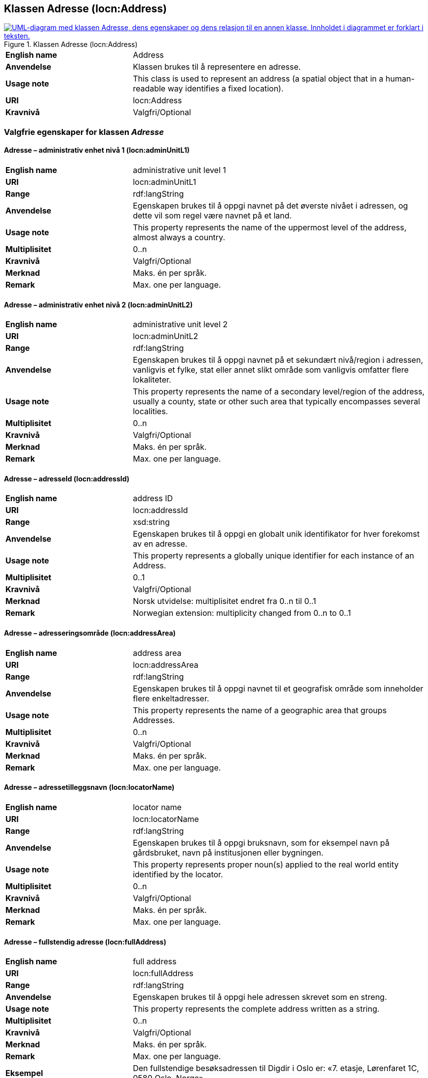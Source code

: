 == Klassen Adresse (locn:Address) [[Adresse]]

[[img-KlassenAdresse]]
.Klassen Adresse (locn:Address)
[link=images/KlassenAdresse.png]
image::images/KlassenAdresse.png[alt="UML-diagram med klassen Adresse, dens egenskaper og dens relasjon til en annen klasse. Innholdet i diagrammet er forklart i teksten."]

[cols="30s,70d"]
|===
|English name|Address
|Anvendelse|Klassen brukes til å representere en adresse.
|Usage note|This class is used to represent an address (a spatial object that in a human-readable way identifies a fixed location).
|URI|locn:Address
|Kravnivå|Valgfri/Optional
|===

=== Valgfrie egenskaper for klassen _Adresse_ [[Adresse-valgfrie-egenskaper]]

====  Adresse – administrativ enhet nivå 1 (locn:adminUnitL1) [[Adresse-admin-enhet-nivå1]]

[cols="30s,70d"]
|===
|English name|administrative unit level 1
|URI|locn:adminUnitL1
|Range|rdf:langString
|Anvendelse| Egenskapen brukes til å oppgi navnet på det øverste nivået i
adressen, og dette vil som regel være navnet på et land.
|Usage note| This property represents the name of the uppermost level of the
address, almost always a country.
|Multiplisitet|0..n
|Kravnivå|Valgfri/Optional
|Merknad| Maks. én per språk.
|Remark | Max. one per language.
|===

====  Adresse – administrativ enhet nivå 2 (locn:adminUnitL2) [[Adresse-admin-enhet-nivå2]]

[cols="30s,70d"]
|===
|English name|administrative unit level 2
|URI|locn:adminUnitL2
|Range|rdf:langString
|Anvendelse| Egenskapen brukes til å oppgi navnet på et sekundært nivå/region i
adressen, vanligvis et fylke, stat eller annet slikt område som
vanligvis omfatter flere lokaliteter.
|Usage note| This property represents the name of a secondary level/region of the
address, usually a county, state or other such area that typically
encompasses several localities.
|Multiplisitet|0..n
|Kravnivå|Valgfri/Optional
|Merknad | Maks. én per språk.
|Remark | Max. one per language.
|===

====  Adresse – adresseId (locn:addressId) [[Adresse-adresseId]]

[cols="30s,70d"]
|===
|English name|address ID
|URI|locn:addressId
|Range|xsd:string
|Anvendelse| Egenskapen brukes til å oppgi en globalt unik identifikator for hver
forekomst av en adresse.
|Usage note| This property represents a globally unique identifier for each
instance of an Address.
|Multiplisitet|0..1
|Kravnivå|Valgfri/Optional
|Merknad| Norsk utvidelse: multiplisitet endret fra 0..n til 0..1
|Remark | Norwegian extension: multiplicity changed from 0..n to 0..1
|===

====  Adresse – adresseringsområde (locn:addressArea) [[Adresse-adresseringsområde]]

[cols="30s,70d"]
|===
|English name|address area
|URI|locn:addressArea
|Range|rdf:langString
|Anvendelse| Egenskapen brukes til å oppgi navnet til et geografisk område som
inneholder flere enkeltadresser.
|Usage note| This property represents the name of a geographic area that groups
Addresses.
|Multiplisitet|0..n
|Kravnivå|Valgfri/Optional
|Merknad | Maks. én per språk.
|Remark | Max. one per language.
|===

====  Adresse – adressetilleggsnavn (locn:locatorName) [[Adresse-adressetilleggsnavn]]

[cols="30s,70d"]
|===
|English name|locator name
|URI|locn:locatorName
|Range|rdf:langString
|Anvendelse| Egenskapen brukes til å oppgi bruksnavn, som for eksempel navn
på gårdsbruket, navn på institusjonen eller bygningen.
|Usage note| This property represents proper noun(s) applied to the real world
entity identified by the locator.
|Multiplisitet|0..n
|Kravnivå|Valgfri/Optional
|Merknad | Maks. én per språk.
|Remark | Max. one per language.
|===

====  Adresse – fullstendig adresse (locn:fullAddress) [[Adresse-fullstendigAdresse]]

[cols="30s,70d"]
|===
|English name|full address
|URI|locn:fullAddress
|Range|rdf:langString
|Anvendelse| Egenskapen brukes til å oppgi hele adressen skrevet som en streng.
|Usage note| This property represents the complete address written as a string.
|Multiplisitet|0..n
|Kravnivå|Valgfri/Optional
|Merknad | Maks. én per språk.
|Remark | Max. one per language.
|Eksempel| Den fullstendige besøksadressen til Digdir i Oslo er: «7. etasje, Lørenfaret 1C, 0580 Oslo, Norge».
|===

Eksempel i RDF Turtle:
-----
<digdirOslo-besøksadresse> a locn:Address ;
   locn:fullAddress "7. etasje, Lørenfaret 1C, 0580 Oslo, Norge"@nb ,
      "7th floor, Lorenfaret 1C, 0580 Oslo, Norway"@en ;
   .
-----

====  Adresse – gate-/vei-/områdenavn (locn:throughfare) [[Adresse-gate-vei-område-navn]]

[cols="30s,70d"]
|===
|English name|throughfare
|URI|locn:throughfare
|Range|rdf:langString
|Anvendelse| Egenskapen brukes til å oppgi navnet på en passasje eller en veistrekning fra ett sted til et annet, f.eks. en gate, en vei, eller et område.
|Usage note| This property represents the name of a passage or way through from
one location to another.
|Multiplisitet|0..n
|Kravnivå|Valgfri/Optional
|Merknad | Maks. én per språk.
|Remark | Max. one per language.
|Eksempel| «Lørenfaret» er gatenavn, i den fullstendige besøksadressen til Didgir i Oslo («7. etasje, Lørenfaret 1C, 0580 Oslo, Norge»).
|===

Eksempel i RDF Turtle:
-----
<digdirOslo-besøksadresse> a locn:Address ;
   locn:throughfare "Lørenfaret"@nb , "Lorenfaret"@en ;
   .
-----

====  Adresse – husnummer m.m. (locn:locatorDesignator) [[Adresse-husnummer-med-mer]]

[cols="30s,70d"]
|===
|English name|locator designator
|URI|locn:locatorDesignator
|Range|rdf:langString
|Anvendelse| Egenskapen brukes til å oppgi et nummer eller en sekvens av tegn som
unikt identifiserer lokasjonen i den aktuelle konteksten, f.eks. hus-/oppgangsnummer, ev. også etasjenummer, leilighetsnummer, romnummer eller lignende.
|Usage note| This property represents a number or sequence of characters that uniquely identifies the locator within the relevant scope.
|Multiplisitet|0..n
|Kravnivå|Valgfri/Optional
|Merknad 1 | Maks. én per språk.
|Remark 1 | Max. one per language.
|Merknad 2 | Norsk utvidelse: Range er endret fra `rdfs:Literal` til `rdf:langString`, fordi egenskapen kan inneholde språksensitive verdier (f.eks. "etasje"@nb vs. "floor"@en).
|Remark 2 | Norwegian extension: Range changed from `rdfs:Literal` to `rdf:langString`, because this property may contain language sensitive values (e.g., "etasje"@nb vs. "floor"@en).
|Eksempel| «7. etasje, 1C» er husnummer m.m., i den fullstendige besøksadressen til Digdir i Oslo («7. etasje, Lørenfaret 1C, 0580 Oslo, Norge»), i konteksten «Lørenfaret» (se <<Adresse-gate-vei-område-navn>>).
|===

Eksempel i RDF Turtle:
-----
<digdirOslo-besøksadresse> a locn:Address ;
   locn:locatorDesignator "7. etasje, 1C"@nb, "7th floor, 1C"@en ;
   locn:throughfare "Lørenfaret"@nb , "Lorenfaret"@en ;
   .
-----

====  Adresse – postboks (locn:poBox) [[Adresse-postboks]]

[cols="30s,70d"]
|===
|English name|post office box
|URI|locn:poBox
|Range| rdf:langString
|Anvendelse| Egenskapen brukes til å oppgi en stedsbetegnelse for et
postleveringssted på et postkontor, vanligvis et nummer.
|Usage note| This property represents a location designator for a postal delivery
point at a post office, usually a number.
|Multiplisitet|0..n
|Kravnivå|Valgfri/Optional
|Merknad 1 | Maks. én per språk.
|Remark 1 | Max. one per language.`
|Merknad 2 | Norsk utvidelse: Range endret fra `rdfs:Literal` til `rdf:langString`, for å kunne ha postboksanleggsnavnet i ulike språkvarianter (f.eks. å erstatte norske bokstaver æ, ø, å med a, o, a)
|Remark 2 | Norwegian extension: Range changed from `rdfs:Literal` to `rdf:langString`, in order to specify the p.o.box facility name in different languages (e.g., to replace the Norwegian letters æ, ø, å with a, o, a)
|Eksempel | Postboksadressen til Digdir i Oslo: «Postboks 1382 Vika, 0114 Oslo, Norge»
|===

Eksempel i RDF Turtle:
-----
<digdirOslo-postboksadresse> a locn:Address ;
   locn:poBox "1382 Vika"@nb , "1382 Vika"@en ;
   locn:postCode "0114" ;
   locn:postName "Oslo"@nb , "Oslo"@en ;
   .
-----


====  Adresse – postnummer (locn:postCode) [[Adresse-postnummer]]

[cols="30s,70d"]
|===
|English name|post code
|URI|locn:postCode
|Range| rdfs:Literal
|Anvendelse| Egenskapen brukes til å kunne oppgi kode som er opprettet og
vedlikeholdt for postformål.
|Usage note| This property represents the code created and maintained for
postal purposes to identify a subdivision of addresses and postal
delivery points.
|Multiplisitet|0..1
|Kravnivå|Valgfri/Optional
|Merknad| Norsk utvidelse: multiplisitet endret fra 0..n til 0..1
|Remark | Norwegian extension: multiplicity changed from 0..n to 0..1
|Eksempel| «0580» er postnummer, i den fullstendige besøksadressen til Digdir i Oslo («7. etasje, Lørenfaret 1C, 0580 Oslo, Norge»).
|===

Eksempel i RDF Turtle:
-----
<digdirOslo-besøksadresse> a locn:Address ;
   locn:locatorDesignator "7. etasje, 1C"@nb, "7th floor, 1C"@en ;
   locn:throughfare "Lørenfaret"@nb , "Lorenfaret"@en ;
   locn:postCode "0580" ;
   .
-----

====  Adresse – poststed (locn:postName) [[Adresse-poststed]]

[cols="30s,70d"]
|===
|English name|post name
|URI|locn:postName
|Range|rdf:langString
|Anvendelse| Egenskapen brukes til å kunne oppgi stedsnavn som er opprettet og
vedlikehold for postformål.
|Usage note| This property represents a name created and maintained for postal
purposes to identify a subdivision of addresses and postal delivery
points.
|Multiplisitet|0..n
|Kravnivå|Valgfri/Optional
|Merknad | Maks. én per språk.
|Remark | Max. one per language.
|Eksempel| «Oslo» er poststed, i den fullstendige besøksadressen til Digdir i Oslo («7. etasje, Lørenfaret 1C, 0580 Oslo, Norge»).
|===

Eksempel i RDF Turtle:
-----
<digdirOslo-besøksadresse> a locn:Address ;
   locn:locatorDesignator "7. etasje, 1C"@nb, "7th floor, 1C"@en ;
   locn:throughfare "Lørenfaret"@nb , "Lorenfaret"@en ;
   locn:postCode "0580" ;
   locn:postName "Oslo"@nb , "Oslo"@en ;
   .
-----
